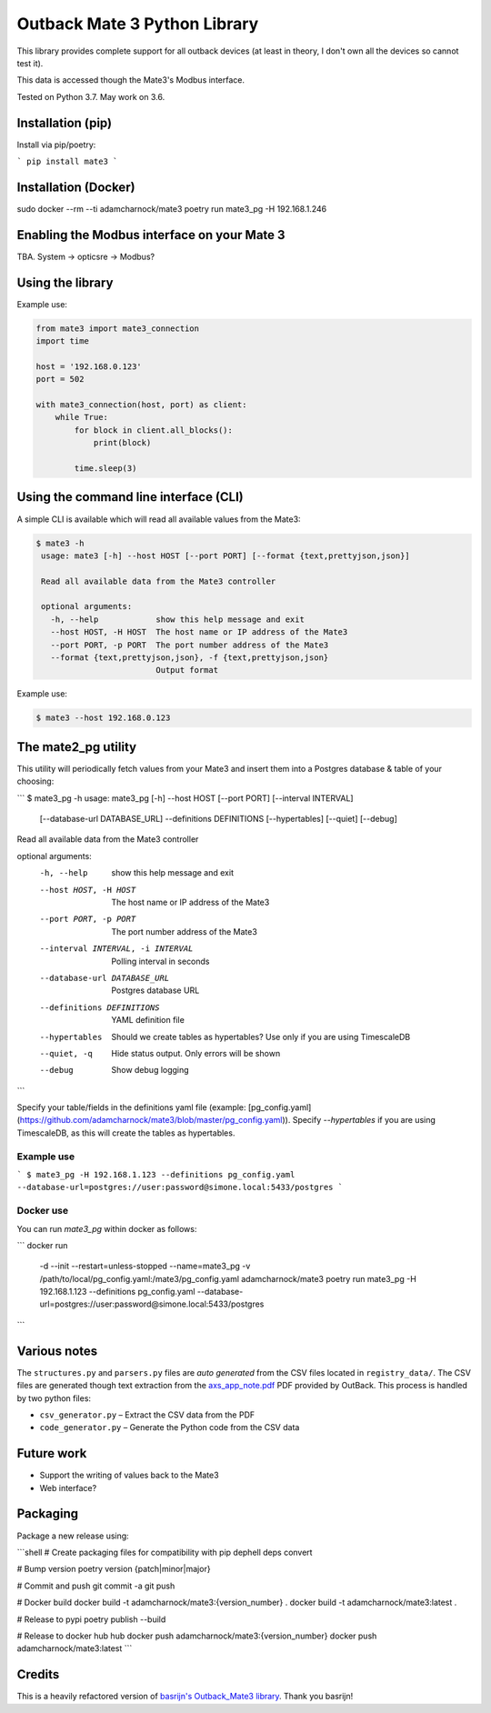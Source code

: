 
Outback Mate 3 Python Library
=============================

This library provides complete support for all outback devices (at least in theory,
I don't own all the devices so cannot test it).

This data is accessed though the Mate3's Modbus interface.

Tested on Python 3.7. May work on 3.6.

Installation (pip)
------------------

Install via pip/poetry:

```
pip install mate3
```

Installation (Docker)
---------------------

sudo docker --rm --ti adamcharnock/mate3 poetry run mate3_pg -H 192.168.1.246

Enabling the Modbus interface on your Mate 3
--------------------------------------------

TBA. System -> opticsre -> Modbus?

Using the library
-----------------

Example use:

.. code-block:: python

   from mate3 import mate3_connection
   import time

   host = '192.168.0.123'
   port = 502

   with mate3_connection(host, port) as client:
       while True:
           for block in client.all_blocks():
               print(block)

           time.sleep(3)

Using the command line interface (CLI)
--------------------------------------

A simple CLI is available which will read all available values from the Mate3:

.. code-block::

   $ mate3 -h
    usage: mate3 [-h] --host HOST [--port PORT] [--format {text,prettyjson,json}]

    Read all available data from the Mate3 controller

    optional arguments:
      -h, --help            show this help message and exit
      --host HOST, -H HOST  The host name or IP address of the Mate3
      --port PORT, -p PORT  The port number address of the Mate3
      --format {text,prettyjson,json}, -f {text,prettyjson,json}
                            Output format

Example use:

.. code-block::

   $ mate3 --host 192.168.0.123

The mate2_pg utility
--------------------

This utility will periodically fetch values from your Mate3 and insert them into a
Postgres database & table of your choosing:

```
$ mate3_pg -h
usage: mate3_pg [-h] --host HOST [--port PORT] [--interval INTERVAL]
                [--database-url DATABASE_URL] --definitions DEFINITIONS
                [--hypertables] [--quiet] [--debug]

Read all available data from the Mate3 controller

optional arguments:
  -h, --help            show this help message and exit
  --host HOST, -H HOST  The host name or IP address of the Mate3
  --port PORT, -p PORT  The port number address of the Mate3
  --interval INTERVAL, -i INTERVAL
                        Polling interval in seconds
  --database-url DATABASE_URL
                        Postgres database URL
  --definitions DEFINITIONS
                        YAML definition file
  --hypertables         Should we create tables as hypertables? Use only if
                        you are using TimescaleDB
  --quiet, -q           Hide status output. Only errors will be shown
  --debug               Show debug logging
```

Specify your table/fields in the definitions yaml file
(example: [pg_config.yaml](https://github.com/adamcharnock/mate3/blob/master/pg_config.yaml)).
Specify `--hypertables` if you are using TimescaleDB, as this will create
the tables as hypertables.

Example use
~~~~~~~~~~~

```
$ mate3_pg -H 192.168.1.123 --definitions pg_config.yaml --database-url=postgres://user:password@simone.local:5433/postgres
```

Docker use
~~~~~~~~~~

You can run `mate3_pg` within docker as follows:

```
docker run \
    -d --init --restart=unless-stopped \
    --name=mate3_pg \
    -v /path/to/local/pg_config.yaml:/mate3/pg_config.yaml \
    adamcharnock/mate3 \
    poetry run mate3_pg \
    -H 192.168.1.123 \
    --definitions pg_config.yaml \
    --database-url=postgres://user:password@simone.local:5433/postgres
```

Various notes
-------------

The ``structures.py`` and ``parsers.py`` files are *auto generated*
from the CSV files located in ``registry_data/``. The CSV files are
generated though text extraction from the
`axs_app_note.pdf <http://www.outbackpower.com/downloads/documents/appnotes/axs_app_note.pdf>`_
PDF provided by OutBack. This process is handled by two python files:


* ``csv_generator.py`` – Extract the CSV data from the PDF
* ``code_generator.py`` – Generate the Python code from the CSV data

Future work
-----------


* Support the writing of values back to the Mate3
* Web interface?

Packaging
---------

Package a new release using:

```shell
# Create packaging files for compatibility  with pip
dephell deps convert

# Bump version
poetry version {patch|minor|major}

# Commit and push
git commit -a
git push

# Docker build
docker build -t adamcharnock/mate3:{version_number} .
docker build -t adamcharnock/mate3:latest .

# Release to pypi
poetry publish --build

# Release to docker hub hub
docker push adamcharnock/mate3:{version_number}
docker push adamcharnock/mate3:latest
```

Credits
-------

This is a heavily refactored version of
`basrijn's Outback_Mate3 library <https://github.com/basrijn/Outback_Mate3>`_.
Thank you basrijn!
